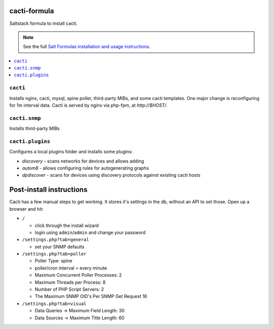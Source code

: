 cacti-formula
================

Saltstack formula to install cacti.

.. note::

    See the full `Salt Formulas installation and usage instructions
    <http://docs.saltstack.com/en/latest/topics/development/conventions/formulas.html>`_.

.. contents::
    :local:


``cacti``
---------

Installs nginx, cacti, mysql, spine poller, third-party MIBs, and some
cacti templates. One major change is reconfiguring for 1m interval
data. Cacti is served by nginx via php-fpm, at `http://$HOST/`.

``cacti.snmp``
---------

Installs third-party MIBs

``cacti.plugins``
-----------------

Configures a local plugins folder and installs some plugins:

* `discovery` - scans networks for devices and allows adding
* `autom8` - allows configuring rules for autogenerating graphs
* `dpdiscover` - scans for devices using discovery protocols against
  existing cacti hosts

.. _discovery: http://docs.cacti.net/plugin:discovery
.. _autom8: http://docs.cacti.net/plugin:autom8
.. _dpdiscover: http://docs.cacti.net/userplugin:dpdiscover

Post-install instructions
=========================

Cacti has a few manual steps to get working. It stores it's settings
in the db, without an API to set those. Open up a browser and hit:

* ``/``

  * click through the install wizard
  * login using ``admin``/``admin`` and change your password

* ``/settings.php?tab=general``

  * set your SNMP defaults

* ``/settings.php?tab=poller``

  * Poller Type: spine
  * poller/cron interval = every minute
  * Maximum Concurrent Poller Processes: 2
  * Maximum Threads per Process: 8
  * Number of PHP Script Servers: 2
  * The Maximum SNMP OID's Per SNMP Get Request 16

* ``/settings.php?tab=visual``

  * Data Queries -> Maximum Field Length: 30
  * Data Sources -> Maximum Title Length: 60

